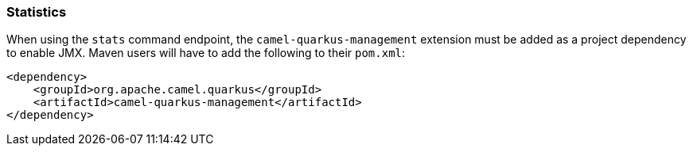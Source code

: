 === Statistics

When using the `stats` command endpoint, the `camel-quarkus-management` extension must be added as a project dependency to enable JMX. Maven users will have to add the following to their `pom.xml`:

[source,xml]
----
<dependency>
    <groupId>org.apache.camel.quarkus</groupId>
    <artifactId>camel-quarkus-management</artifactId>
</dependency>
----